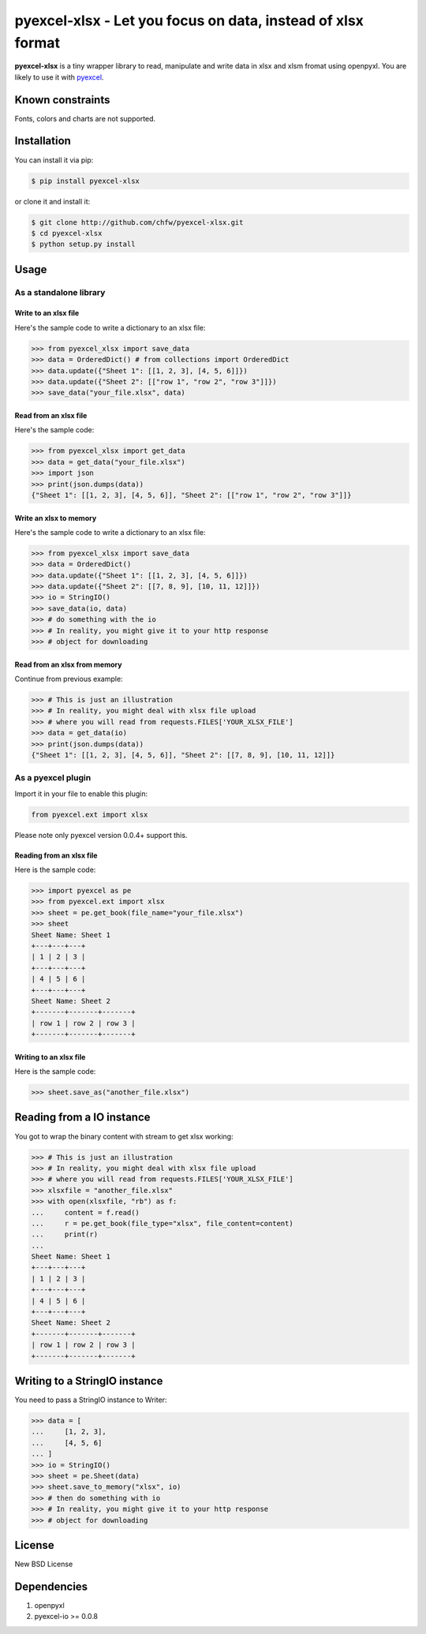 ==============================================================
pyexcel-xlsx - Let you focus on data, instead of xlsx format
==============================================================

.. image:: https://travis-ci.org/chfw/pyexcel-xlsx.svg
    :target: https://travis-ci.org/chfw/pyexcel-xlsx

.. image:: https://coveralls.io/repos/chfw/pyexcel-xlsx/badge.png?branch=master
    :target: https://coveralls.io/r/chfw/pyexcel-xlsx?branch=master

**pyexcel-xlsx** is a tiny wrapper library to read, manipulate and write data in xlsx and xlsm fromat using openpyxl. You are likely to use it with `pyexcel <https://github.com/chfw/pyexcel>`__. 

Known constraints
==================

Fonts, colors and charts are not supported. 

Installation
============

You can install it via pip:

.. code-block:: bash

    $ pip install pyexcel-xlsx


or clone it and install it:

.. code-block:: bash

    $ git clone http://github.com/chfw/pyexcel-xlsx.git
    $ cd pyexcel-xlsx
    $ python setup.py install

Usage
=====


As a standalone library
------------------------

Write to an xlsx file
*********************

.. testcode::
   :hide:

    >>> import sys
    >>> if sys.version_info[0] < 3:
    ...     from StringIO import StringIO
    ... else:
    ...     from io import BytesIO as StringIO
    >>> from pyexcel_io import OrderedDict

Here's the sample code to write a dictionary to an xlsx file:

.. code-block:: python

    >>> from pyexcel_xlsx import save_data
    >>> data = OrderedDict() # from collections import OrderedDict
    >>> data.update({"Sheet 1": [[1, 2, 3], [4, 5, 6]]})
    >>> data.update({"Sheet 2": [["row 1", "row 2", "row 3"]]})
    >>> save_data("your_file.xlsx", data)

Read from an xlsx file
**********************

Here's the sample code:

.. code-block:: python

    >>> from pyexcel_xlsx import get_data
    >>> data = get_data("your_file.xlsx")
    >>> import json
    >>> print(json.dumps(data))
    {"Sheet 1": [[1, 2, 3], [4, 5, 6]], "Sheet 2": [["row 1", "row 2", "row 3"]]}

Write an xlsx to memory
*************************

Here's the sample code to write a dictionary to an xlsx file:

.. code-block:: python

    >>> from pyexcel_xlsx import save_data
    >>> data = OrderedDict()
    >>> data.update({"Sheet 1": [[1, 2, 3], [4, 5, 6]]})
    >>> data.update({"Sheet 2": [[7, 8, 9], [10, 11, 12]]})
    >>> io = StringIO()
    >>> save_data(io, data)
    >>> # do something with the io
    >>> # In reality, you might give it to your http response
    >>> # object for downloading

    
Read from an xlsx from memory
*****************************

Continue from previous example:

.. code-block:: python

    >>> # This is just an illustration
    >>> # In reality, you might deal with xlsx file upload
    >>> # where you will read from requests.FILES['YOUR_XLSX_FILE']
    >>> data = get_data(io)
    >>> print(json.dumps(data))
    {"Sheet 1": [[1, 2, 3], [4, 5, 6]], "Sheet 2": [[7, 8, 9], [10, 11, 12]]}


As a pyexcel plugin
--------------------

Import it in your file to enable this plugin:

.. code-block:: python

    from pyexcel.ext import xlsx

Please note only pyexcel version 0.0.4+ support this.

Reading from an xlsx file
**************************

Here is the sample code:

.. code-block:: python

    >>> import pyexcel as pe
    >>> from pyexcel.ext import xlsx
    >>> sheet = pe.get_book(file_name="your_file.xlsx")
    >>> sheet
    Sheet Name: Sheet 1
    +---+---+---+
    | 1 | 2 | 3 |
    +---+---+---+
    | 4 | 5 | 6 |
    +---+---+---+
    Sheet Name: Sheet 2
    +-------+-------+-------+
    | row 1 | row 2 | row 3 |
    +-------+-------+-------+


Writing to an xlsx file
************************

Here is the sample code:

.. code-block:: python

    >>> sheet.save_as("another_file.xlsx")

Reading from a IO instance
================================

You got to wrap the binary content with stream to get xlsx working:

.. code-block:: python

    >>> # This is just an illustration
    >>> # In reality, you might deal with xlsx file upload
    >>> # where you will read from requests.FILES['YOUR_XLSX_FILE']
    >>> xlsxfile = "another_file.xlsx"
    >>> with open(xlsxfile, "rb") as f:
    ...     content = f.read()
    ...     r = pe.get_book(file_type="xlsx", file_content=content)
    ...     print(r)
    ...
    Sheet Name: Sheet 1
    +---+---+---+
    | 1 | 2 | 3 |
    +---+---+---+
    | 4 | 5 | 6 |
    +---+---+---+
    Sheet Name: Sheet 2
    +-------+-------+-------+
    | row 1 | row 2 | row 3 |
    +-------+-------+-------+


Writing to a StringIO instance
================================

You need to pass a StringIO instance to Writer:

.. code-block:: python

    >>> data = [
    ...     [1, 2, 3],
    ...     [4, 5, 6]
    ... ]
    >>> io = StringIO()
    >>> sheet = pe.Sheet(data)
    >>> sheet.save_to_memory("xlsx", io)
    >>> # then do something with io
    >>> # In reality, you might give it to your http response
    >>> # object for downloading

License
==========

New BSD License

Dependencies
============

1. openpyxl
2. pyexcel-io >= 0.0.8

.. testcode::
   :hide:

   >>> import os
   >>> os.unlink("your_file.xlsx")
   >>> os.unlink("another_file.xlsx")
